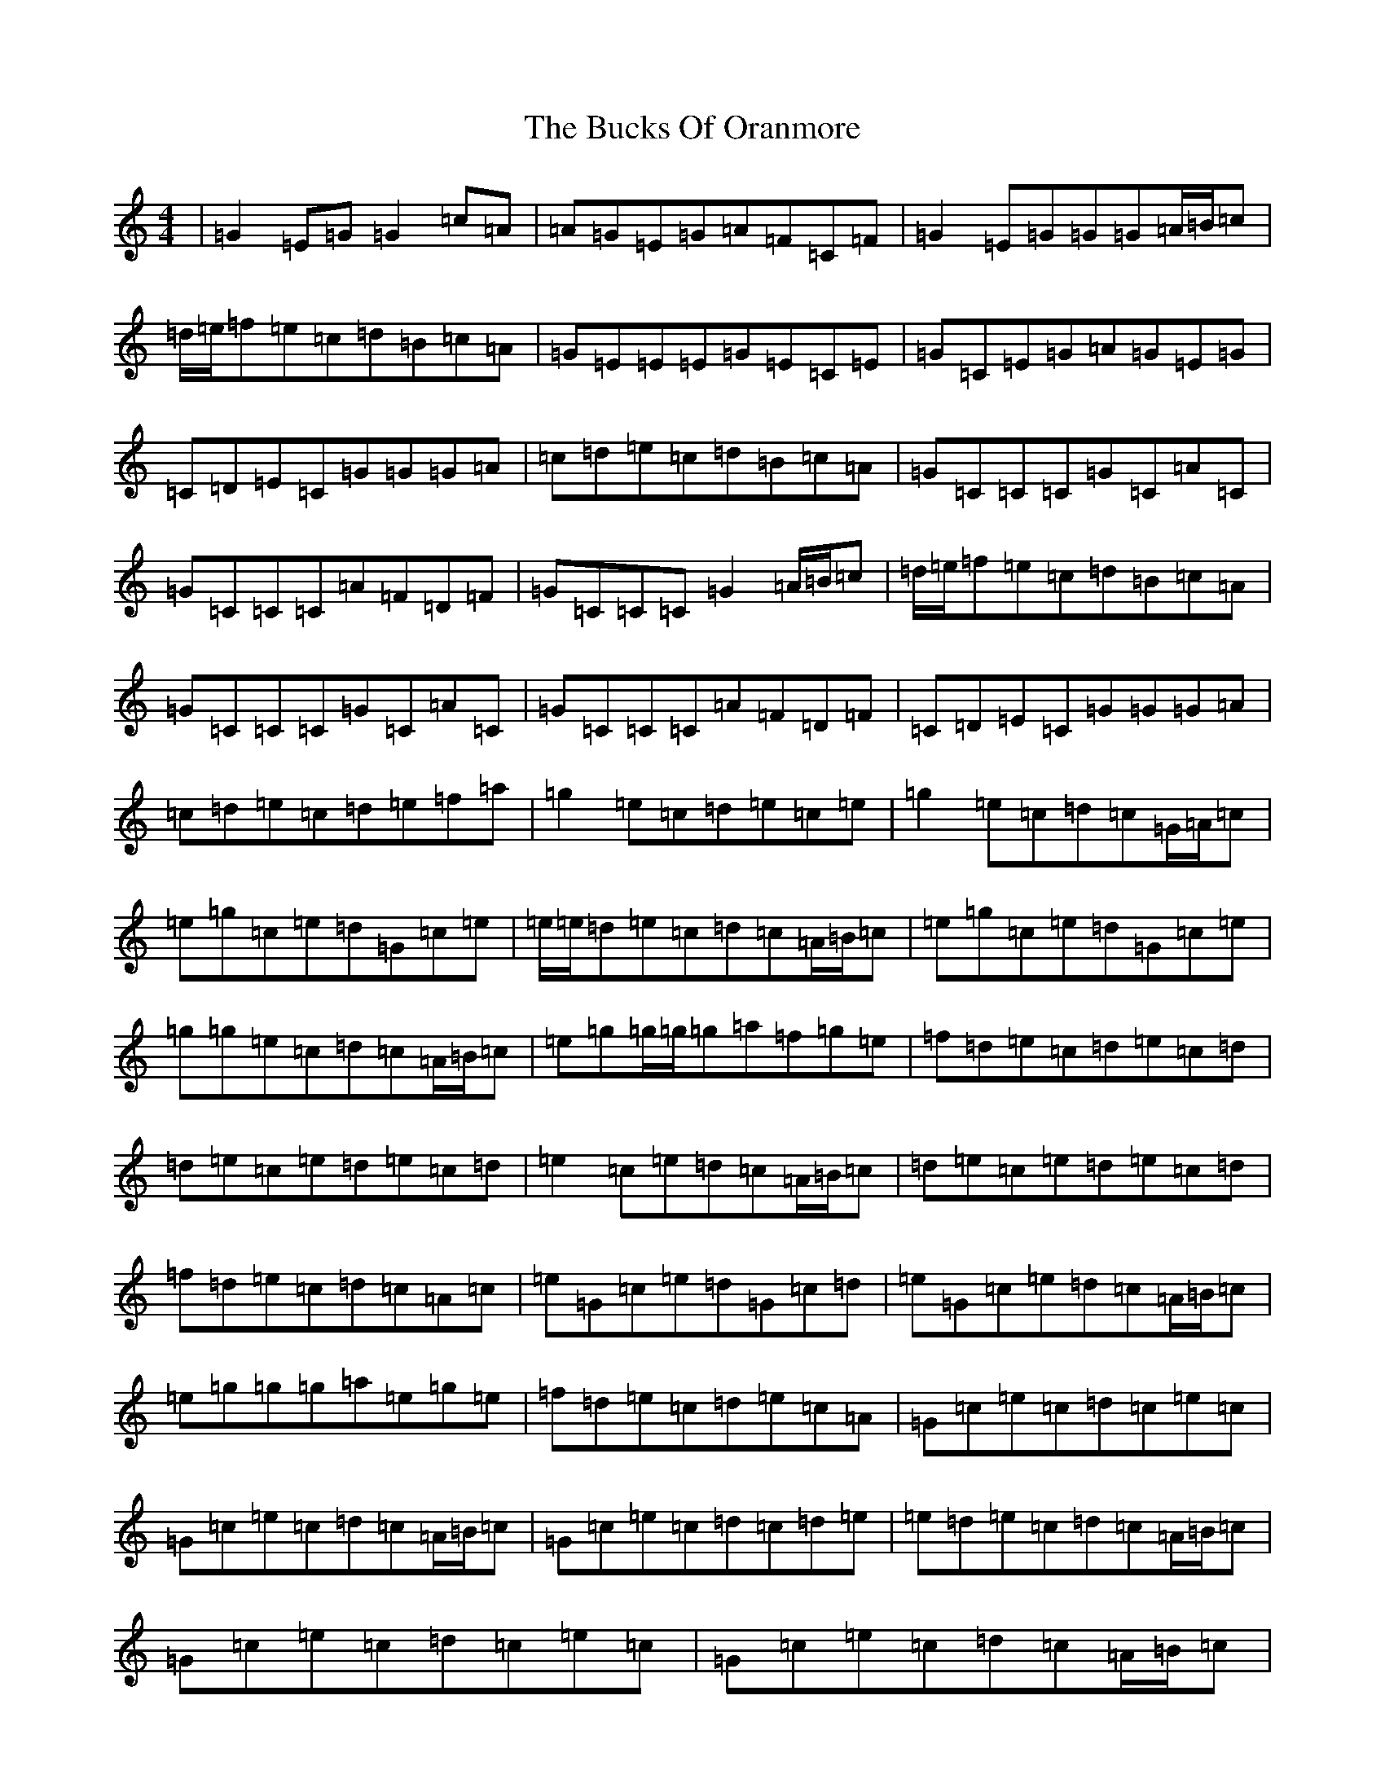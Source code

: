 X: 2789
T: Bucks Of Oranmore, The
S: https://thesession.org/tunes/2#setting12345
Z: D Major
R: reel
M:4/4
L:1/8
K: C Major
|=G2=E=G=G2=c=A|=A=G=E=G=A=F=C=F|=G2=E=G=G=G=A/2=B/2=c|=d/2=e/2=f=e=c=d=B=c=A|=G=E=E=E=G=E=C=E|=G=C=E=G=A=G=E=G|=C=D=E=C=G=G=G=A|=c=d=e=c=d=B=c=A|=G=C=C=C=G=C=A=C|=G=C=C=C=A=F=D=F|=G=C=C=C=G2=A/2=B/2=c|=d/2=e/2=f=e=c=d=B=c=A|=G=C=C=C=G=C=A=C|=G=C=C=C=A=F=D=F|=C=D=E=C=G=G=G=A|=c=d=e=c=d=e=f=a|=g2=e=c=d=e=c=e|=g2=e=c=d=c=G/2=A/2=c|=e=g=c=e=d=G=c=e|=e/2=e/2=d=e=c=d=c=A/2=B/2=c|=e=g=c=e=d=G=c=e|=g=g=e=c=d=c=A/2=B/2=c|=e=g=g/2=g/2=g=a=f=g=e|=f=d=e=c=d=e=c=d|=d=e=c=e=d=e=c=d|=e2=c=e=d=c=A/2=B/2=c|=d=e=c=e=d=e=c=d|=f=d=e=c=d=c=A=c|=e=G=c=e=d=G=c=d|=e=G=c=e=d=c=A/2=B/2=c|=e=g=g=g=a=e=g=e|=f=d=e=c=d=e=c=A|=G=c=e=c=d=c=e=c|=G=c=e=c=d=c=A/2=B/2=c|=G=c=e=c=d=c=d=e|=e=d=e=c=d=c=A/2=B/2=c|=G=c=e=c=d=c=e=c|=G=c=e=c=d=c=A/2=B/2=c|=e=g=g=g=a=e=g=e|=f=d=e=c=d=e=c=A|